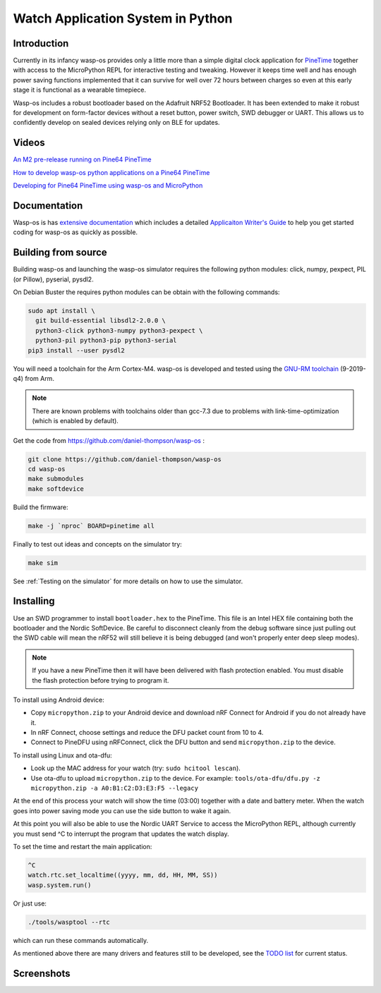 Watch Application System in Python
==================================

Introduction
------------

Currently in its infancy wasp-os provides only a little more than a simple
digital clock application for `PineTime <https://www.pine64.org/pinetime/>`_
together with access to the MicroPython REPL for interactive testing and
tweaking. However it keeps time well and has enough power saving
functions implemented that it can survive for well over 72 hours between
charges so even at this early stage it is functional as a wearable
timepiece.

Wasp-os includes a robust bootloader based on the Adafruit NRF52
Bootloader. It has been extended to make it robust for development on
form-factor devices without a reset button, power switch, SWD debugger
or UART. This allows us to confidently develop on sealed devices relying
only on BLE for updates.

Videos
------

.. image:: https://img.youtube.com/vi/YktiGUSRJB4/0.jpg
   :target: https://www.youtube.com/watch?v=YktiGUSRJB4
   :alt: An M2 pre-release running on Pine64 PineTime

`An M2 pre-release running on Pine64 PineTime <https://www.youtube.com/watch?v=YktiGUSRJB4>`_

.. image:: https://img.youtube.com/vi/tuk9Nmr3Jo8/0.jpg
   :target: https://www.youtube.com/watch?v=tuk9Nmr3Jo8
   :alt: How to develop wasp-os python applications on a Pine64 PineTime

`How to develop wasp-os python applications on a Pine64 PineTime <https://www.youtube.com/watch?v=tuk9Nmr3Jo8>`_

.. image:: https://img.youtube.com/vi/kf1VHj587Mc/0.jpg
   :target: https://www.youtube.com/watch?v=kf1VHj587Mc
   :alt: Developing for Pine64 PineTime using wasp-os and MicroPython

`Developing for Pine64 PineTime using wasp-os and MicroPython <https://www.youtube.com/watch?v=kf1VHj587Mc>`_

Documentation
-------------

Wasp-os is has `extensive documentation <https://wasp-os.readthedocs.io>`_
which includes a detailed `Applicaiton Writer's Guide
<https://daniel-thompson.github.io/wasp-os/appguide.html>`_ to help you
get started coding for wasp-os as quickly as possible.

Building from source
--------------------

Building wasp-os and launching the wasp-os simulator requires the
following python modules: click, numpy, pexpect, PIL (or Pillow),
pyserial, pysdl2.

On Debian Buster the requires python modules can be obtain with the
following commands:

.. code-block:: sh

    sudo apt install \
      git build-essential libsdl2-2.0.0 \
      python3-click python3-numpy python3-pexpect \
      python3-pil python3-pip python3-serial
    pip3 install --user pysdl2

You will need a toolchain for the Arm Cortex-M4. wasp-os is developed and
tested using the `GNU-RM toolchain
<https://developer.arm.com/tools-and-software/open-source-software/developer-tools/gnu-toolchain/gnu-rm>`_
(9-2019-q4) from Arm.

.. note::

    There are known problems with toolchains older than gcc-7.3 due to problems
    with link-time-optimization (which is enabled by default).

Get the code from
`https://github.com/daniel-thompson/wasp-os <https://github.com/daniel-thompson/wasp-os>`_ :

.. code-block:: sh

   git clone https://github.com/daniel-thompson/wasp-os
   cd wasp-os
   make submodules
   make softdevice

Build the firmware:

.. code-block:: sh

   make -j `nproc` BOARD=pinetime all

Finally to test out ideas and concepts on the simulator try:

.. code-block:: sh

    make sim

See :ref:`Testing on the simulator` for more details on how
to use the simulator.

Installing
----------

Use an SWD programmer to install ``bootloader.hex`` to the PineTime.  This
file is an Intel HEX file containing both the bootloader and the Nordic
SoftDevice. Be careful to disconnect cleanly from the debug software
since just pulling out the SWD cable will mean the nRF52 will still
believe it is being debugged (and won't properly enter deep sleep
modes).

.. note::

    If you have a new PineTime then it will have been delivered with flash
    protection enabled. You must disable the flash protection before trying to
    program it.

To install using Android device:

* Copy ``micropython.zip`` to your Android device and download nRF Connect
  for Android if you do not already have it.
* In nRF Connect, choose settings and reduce the DFU packet count from
  10 to 4.
* Connect to PineDFU using nRFConnect, click the DFU button and send
  ``micropython.zip`` to the device.

To install using Linux and ota-dfu:

* Look up the MAC address for your watch (try: ``sudo hcitool lescan``\ ).
* Use ota-dfu to upload ``micropython.zip`` to the device. For example:
  ``tools/ota-dfu/dfu.py -z micropython.zip -a A0:B1:C2:D3:E3:F5 --legacy``

At the end of this process your watch will show the time (03:00) together
with a date and battery meter. When the watch goes into power saving mode
you can use the side button to wake it again.

At this point you will also be able to use the Nordic UART Service to
access the MicroPython REPL, although currently you must send ^C to
interrupt the program that updates the watch display.

To set the time and restart the main application:

.. code-block:: python

   ^C
   watch.rtc.set_localtime((yyyy, mm, dd, HH, MM, SS))
   wasp.system.run()

Or just use:

.. code-block:: sh

   ./tools/wasptool --rtc

which can run these commands automatically.

As mentioned above there are many drivers and features still to be
developed, see the `TODO list <TODO.md>`_ for current status.

Screenshots
-----------

.. image:: res/clock_app.jpg
   :alt: wasp-os digital clock app running on PineTime
